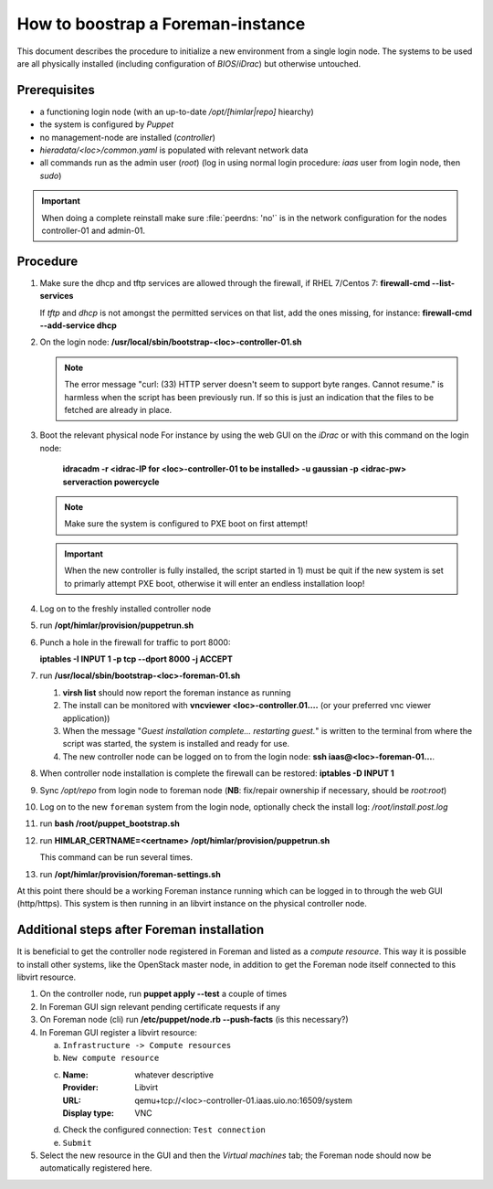 How to boostrap a Foreman-instance
==================================

This document describes the procedure to initialize a new environment from a
single login node. The systems to be used are all physically installed
(including configuration of `BIOS`/`iDrac`) but otherwise untouched.


Prerequisites
-------------

- a functioning login node (with an up-to-date */opt/[himlar|repo]* hiearchy)
- the system is configured by `Puppet`
- no management-node are installed (`controller`)
- *hieradata/<loc>/common.yaml*  is populated with relevant network data
- all commands run as the admin user (`root`)
  (log in using normal login procedure: `iaas` user from login node, then *sudo*)

.. IMPORTANT::
  When doing a complete reinstall make sure :file:`peerdns: 'no'`
  is in the network configuration for the nodes controller-01 and admin-01.

Procedure
---------

1. Make sure the dhcp and tftp services are allowed through the firewall, if
   RHEL 7/Centos 7: **firewall-cmd --list-services**

   If *tftp* and *dhcp* is not amongst the permitted services on that list, add
   the ones missing, for instance: **firewall-cmd --add-service dhcp**

#. On the login node: **/usr/local/sbin/bootstrap-<loc>-controller-01.sh**

   .. NOTE::
      The error message "curl: (33) HTTP server doesn't seem to support byte
      ranges. Cannot resume." is harmless when the script has been previously
      run. If so this is just an indication that the files to be fetched are
      already in place.

#. Boot the relevant physical node
   For instance by using the web GUI on the `iDrac` or with this command on the
   login node:

        **idracadm -r <idrac-IP for <loc>-controller-01 to be installed> -u gaussian -p <idrac-pw> serveraction powercycle**

   .. NOTE::
      Make sure the system is configured to PXE boot on first attempt!

   .. IMPORTANT::
      When the new controller is fully installed, the script started in 1) must be
      quit if the new system is set to primarly attempt PXE boot, otherwise
      it will enter an endless installation loop!

#. Log on to the freshly installed controller node

#. run **/opt/himlar/provision/puppetrun.sh**

#. Punch a hole in the firewall for traffic to port 8000:

   **iptables -I INPUT 1 -p tcp --dport 8000 -j ACCEPT**

#. run **/usr/local/sbin/bootstrap-<loc>-foreman-01.sh**

   1. **virsh list** should now report the foreman instance as running
   #. The install can be monitored with **vncviewer <loc>-controller.01....**
      (or your preferred vnc viewer application))
   #. When the message "*Guest installation complete... restarting guest.*" is
      written to the terminal from where the script was started, the system
      is installed and ready for use.

   #. The new controller node can be logged on to from the login node:
      **ssh iaas@<loc>-foreman-01...**.

#. When controller node installation is complete the firewall can be restored:
   **iptables -D INPUT 1**

#. Sync */opt/repo* from login node to foreman node (**NB**: fix/repair
   ownership if necessary, should be `root:root`)

#. Log on to the new ``foreman`` system from the login node, optionally check
   the install log: */root/install.post.log*

#. run **bash /root/puppet_bootstrap.sh**

#. run **HIMLAR_CERTNAME=<certname> /opt/himlar/provision/puppetrun.sh**

   This command can be run several times.

#. run **/opt/himlar/provision/foreman-settings.sh**

At this point there should be a working Foreman instance running which can be
logged in to through the web GUI (http/https). This system is then running in an
libvirt instance on the physical controller node.


Additional steps after Foreman installation
-------------------------------------------

It is beneficial to get the controller node registered in Foreman and listed as
a *compute resource*. This way it is possible to install other systems, like the
OpenStack master node, in addition to get the Foreman node itself connected to
this libvirt resource.

1. On the controller node, run **puppet apply --test** a couple of times
#. In Foreman GUI sign relevant pending certificate requests if any
#. On Foreman node (cli) run **/etc/puppet/node.rb --push-facts** (is this
   necessary?)
#. In Foreman GUI register a libvirt resource:

   a. ``Infrastructure -> Compute resources``
   #. ``New compute resource``
   #. :Name: whatever descriptive
      :Provider: Libvirt
      :URL: qemu+tcp://<loc>-controller-01.iaas.uio.no:16509/system
      :Display type: VNC

   #. Check the configured connection: ``Test connection``
   #. ``Submit``

#. Select the new resource in the GUI and then the `Virtual machines` tab;
   the Foreman node should now be automatically registered here.

